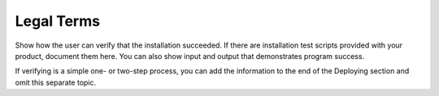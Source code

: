 .. _legal-terms:

===========
Legal Terms
===========

Show how the user can verify that the installation succeeded. If there are
installation test scripts provided with your product, document them here. You
can also show input and output that demonstrates program success.

If verifying is a simple one- or two-step process, you can add the
information to the end of the Deploying section and omit this separate topic.
